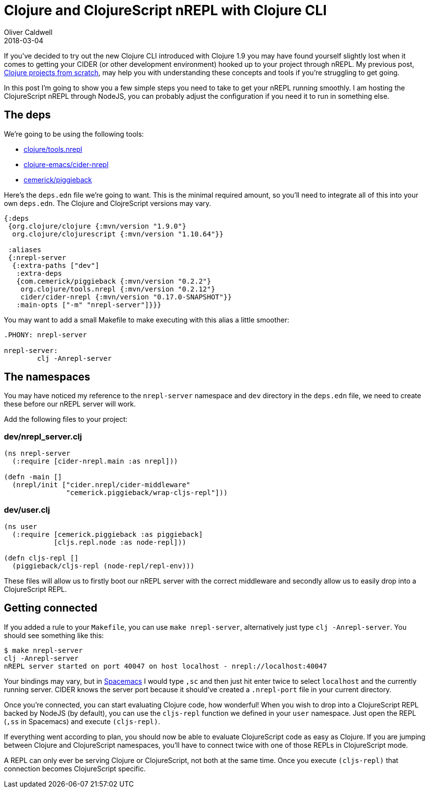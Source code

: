 = Clojure and ClojureScript nREPL with Clojure CLI
Oliver Caldwell
2018-03-04

If you've decided to try out the new Clojure CLI introduced with Clojure 1.9 you may have found yourself slightly lost when it comes to getting your CIDER (or other development environment) hooked up to your project through nREPL.
My previous post, link:/clojure-projects-from-scratch[Clojure projects from scratch], may help you with understanding these concepts and tools if you're struggling to get going.

In this post I'm going to show you a few simple steps you need to take to get your nREPL running smoothly.
I am hosting the ClojureScript nREPL through NodeJS, you can probably adjust the configuration if you need it to run in something else.

== The deps

We're going to be using the following tools:

* https://github.com/clojure/tools.nrepl[clojure/tools.nrepl]
* https://github.com/clojure-emacs/cider-nrepl[clojure-emacs/cider-nrepl]
* https://github.com/cemerick/piggieback[cemerick/piggieback]

Here's the `deps.edn` file we're going to want.
This is the minimal required amount, so you'll need to integrate all of this into your own `deps.edn`.
The Clojure and ClojreScript versions may vary.

[source,clojure]
----
{:deps
 {org.clojure/clojure {:mvn/version "1.9.0"}
  org.clojure/clojurescript {:mvn/version "1.10.64"}}

 :aliases
 {:nrepl-server
  {:extra-paths ["dev"]
   :extra-deps
   {com.cemerick/piggieback {:mvn/version "0.2.2"}
    org.clojure/tools.nrepl {:mvn/version "0.2.12"}
    cider/cider-nrepl {:mvn/version "0.17.0-SNAPSHOT"}}
   :main-opts ["-m" "nrepl-server"]}}}
----

You may want to add a small Makefile to make executing with this alias a little smoother:

[source,Makefile]
----
.PHONY: nrepl-server

nrepl-server:
	clj -Anrepl-server
----

== The namespaces

You may have noticed my reference to the `nrepl-server` namespace and `dev` directory in the `deps.edn` file, we need to create these before our nREPL server will work.

Add the following files to your project:

=== dev/nrepl_server.clj

[source,clojure]
----
(ns nrepl-server
  (:require [cider-nrepl.main :as nrepl]))

(defn -main []
  (nrepl/init ["cider.nrepl/cider-middleware"
               "cemerick.piggieback/wrap-cljs-repl"]))
----

=== dev/user.clj

[source,clojure]
----
(ns user
  (:require [cemerick.piggieback :as piggieback]
            [cljs.repl.node :as node-repl]))

(defn cljs-repl []
  (piggieback/cljs-repl (node-repl/repl-env)))
----

These files will allow us to firstly boot our nREPL server with the correct middleware and secondly allow us to easily drop into a ClojureScript REPL.

== Getting connected

If you added a rule to your `Makefile`, you can use `make nrepl-server`, alternatively just type `clj -Anrepl-server`.
You should see something like this:

[source,bash]
----
$ make nrepl-server
clj -Anrepl-server
nREPL server started on port 40047 on host localhost - nrepl://localhost:40047
----

Your bindings may vary, but in http://spacemacs.org/[Spacemacs] I would type `,sc` and then just hit enter twice to select `localhost` and the currently running server.
CIDER knows the server port because it should've created a `.nrepl-port` file in your current directory.

Once you're connected, you can start evaluating Clojure code, how wonderful!
When you wish to drop into a ClojureScript REPL backed by NodeJS (by default), you can use the `cljs-repl` function we defined in your `user` namespace.
Just open the REPL (`,ss` in Spacemacs) and execute `(cljs-repl)`.

If everything went according to plan, you should now be able to evaluate ClojureScript code as easy as Clojure.
If you are jumping between Clojure and ClojureScript namespaces, you'll have to connect twice with one of those REPLs in ClojureScript mode.

A REPL can only ever be serving Clojure or ClojureScript, not both at the same time.
Once you execute `(cljs-repl)` that connection becomes ClojureScript specific.
